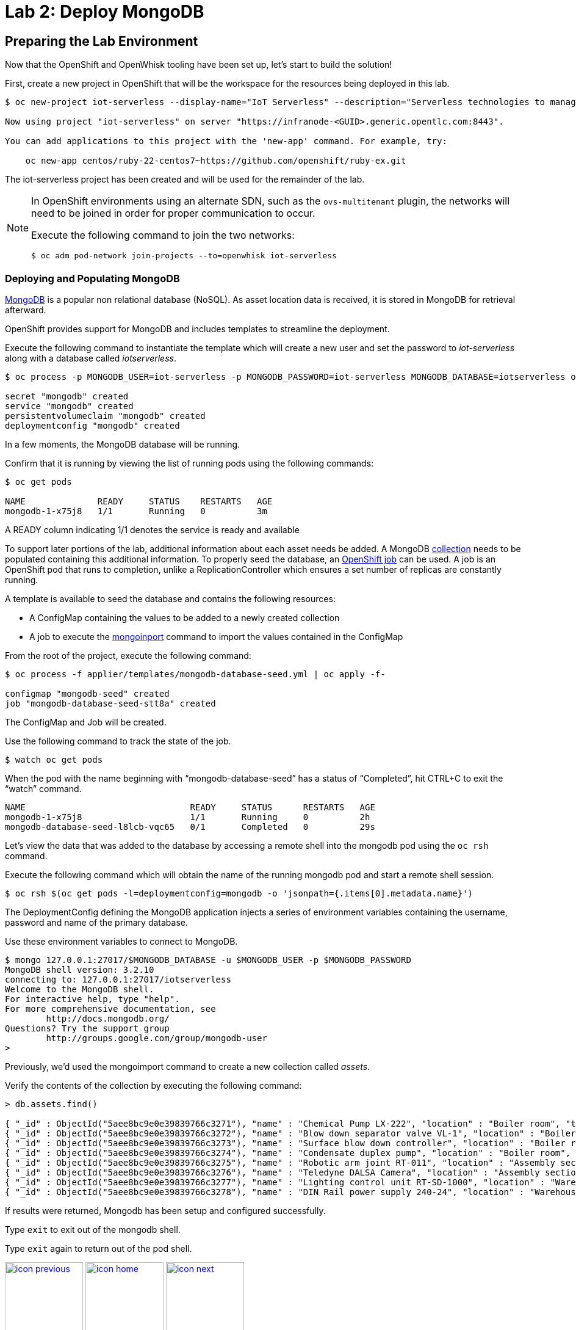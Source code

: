 :imagesdir: images
:icons: font
:source-highlighter: prettify

= Lab 2: Deploy MongoDB

== Preparing the Lab Environment

Now that the OpenShift and OpenWhisk tooling have been set up, let’s start to build the solution!

First, create a new project in OpenShift that will be the workspace for the resources being deployed in this lab.

[source,bash]
----
$ oc new-project iot-serverless --display-name="IoT Serverless" --description="Serverless technologies to manage and process Internet of Things (IoT) assets"

Now using project "iot-serverless" on server "https://infranode-<GUID>.generic.opentlc.com:8443".

You can add applications to this project with the 'new-app' command. For example, try:

    oc new-app centos/ruby-22-centos7~https://github.com/openshift/ruby-ex.git
----

The iot-serverless project has been created and will be used for the remainder of the lab.

[NOTE]
====
In OpenShift environments using an alternate SDN, such as the `ovs-multitenant` plugin, the networks will need to be joined in order for proper communication to occur.

Execute the following command to join the two networks:

[source,bash]
----
$ oc adm pod-network join-projects --to=openwhisk iot-serverless
----
====

=== Deploying and Populating MongoDB

link:https://www.mongodb.com/[MongoDB] is a popular non relational database (NoSQL). As asset location data is received, it is stored in MongoDB for retrieval afterward.

OpenShift provides support for MongoDB and includes templates to streamline the deployment.

Execute the following command to instantiate the template which will create a new user and set the password to _iot-serverless_ along with a database called _iotserverless_.

[source,bash]
----
$ oc process -p MONGODB_USER=iot-serverless -p MONGODB_PASSWORD=iot-serverless MONGODB_DATABASE=iotserverless openshift//mongodb-persistent | oc apply -f-

secret "mongodb" created
service "mongodb" created
persistentvolumeclaim "mongodb" created
deploymentconfig "mongodb" created
----

In a few moments, the MongoDB database will be running. +

Confirm that it is running by viewing the list of running pods using the following commands:

[source,bash]
----
$ oc get pods

NAME              READY     STATUS    RESTARTS   AGE
mongodb-1-x75j8   1/1       Running   0          3m
----

A READY column indicating 1/1 denotes the service is ready and available

To support later portions of the lab, additional information about each asset needs be added. A MongoDB link:https://docs.mongodb.com/manual/core/databases-and-collections/#collections[collection] needs to be populated containing this additional information. To properly seed the database, an link:https://docs.openshift.com/container-platform/latest/dev_guide/jobs.html[OpenShift job] can be used. A job is an OpenShift pod that runs to completion, unlike a ReplicationController which ensures a set number of replicas are constantly running.

A template is available to seed the database and contains the following resources:

* A ConfigMap containing the values to be added to a newly created collection
* A job to execute the link:https://docs.mongodb.com/manual/reference/program/mongoimport/[mongoinport] command to import the values contained in the ConfigMap

From the root of the project, execute the following command:

[source,bash]
----
$ oc process -f applier/templates/mongodb-database-seed.yml | oc apply -f-

configmap "mongodb-seed" created
job "mongodb-database-seed-stt8a" created
----

The ConfigMap and Job will be created.

Use the following command to track the state of the job.

[source,bash]
----
$ watch oc get pods
----

When the pod with the name beginning with “mongodb-database-seed” has a status of “Completed”, hit CTRL+C to exit the “watch” command.

[source,bash]
----
NAME                                READY     STATUS      RESTARTS   AGE
mongodb-1-x75j8                     1/1       Running     0          2h
mongodb-database-seed-l8lcb-vqc65   0/1       Completed   0          29s
----

Let’s view the data that was added to the database by accessing a remote shell into the mongodb pod using the `oc rsh` command.

Execute the following command which will obtain the name of the running mongodb pod and start a remote shell session.

[source,bash]
----
$ oc rsh $(oc get pods -l=deploymentconfig=mongodb -o 'jsonpath={.items[0].metadata.name}')
----

The DeploymentConfig defining the MongoDB application injects a series of environment variables containing the username, password and name of the primary database. +

Use these environment variables to connect to MongoDB.

[source,bash]
----
$ mongo 127.0.0.1:27017/$MONGODB_DATABASE -u $MONGODB_USER -p $MONGODB_PASSWORD
MongoDB shell version: 3.2.10
connecting to: 127.0.0.1:27017/iotserverless
Welcome to the MongoDB shell.
For interactive help, type "help".
For more comprehensive documentation, see
	http://docs.mongodb.org/
Questions? Try the support group
	http://groups.google.com/group/mongodb-user
>
----

Previously, we'd used the mongoimport command to create a new collection called _assets_. +

Verify the contents of the collection by executing the following command:

[source,bash]
----
> db.assets.find()

{ "_id" : ObjectId("5aee8bc9e0e39839766c3271"), "name" : "Chemical Pump LX-222", "location" : "Boiler room", "topic" : "/sf/boiler/pump-lx222", "center_latitude" : "37.784202", "center_longitude" : "-122.401858", "geofence_radius" : "3.0", "picture" : "Chemical-Pump.jpg" }
{ "_id" : ObjectId("5aee8bc9e0e39839766c3272"), "name" : "Blow down separator valve VL-1", "location" : "Boiler room", "topic" : "/sf/boiler/separator-vl-1", "center_latitude" : "37.784215", "center_longitude" : "-122.401632", "geofence_radius" : "1.0", "picture" : "Blowdown-Valve.jpg" }
{ "_id" : ObjectId("5aee8bc9e0e39839766c3273"), "name" : "Surface blow down controller", "location" : "Boiler room", "topic" : "/sf/boiler/controller", "center_latitude" : "37.784237", "center_longitude" : "-122.401410", "geofence_radius" : "1.0", "picture" : "Blowdown-Controller.jpg" }
{ "_id" : ObjectId("5aee8bc9e0e39839766c3274"), "name" : "Condensate duplex pump", "location" : "Boiler room", "topic" : "/sf/boiler/cond-pump", "center_latitude" : "37.784269", "center_longitude" : "-122.401302", "geofence_radius" : "3.0", "picture" : "Condensate-Pump.jpg" }
{ "_id" : ObjectId("5aee8bc9e0e39839766c3275"), "name" : "Robotic arm joint RT-011", "location" : "Assembly section", "topic" : "/sf/assembly/robotic-joint", "center_latitude" : "37.784115", "center_longitude" : "-122.401380", "geofence_radius" : "1.0", "picture" : "Robotic-Arm.jpg" }
{ "_id" : ObjectId("5aee8bc9e0e39839766c3276"), "name" : "Teledyne DALSA Camera", "location" : "Assembly section", "topic" : "/sf/assembly/camera", "center_latitude" : "37.784312", "center_longitude" : "-122.401241", "geofence_radius" : "1.0", "picture" : "Teledyne-Dalsa.jpg" }
{ "_id" : ObjectId("5aee8bc9e0e39839766c3277"), "name" : "Lighting control unit RT-SD-1000", "location" : "Warehouse", "topic" : "/sf/warehouse/lighting-control", "center_latitude" : "37.784335", "center_longitude" : "-122.401159", "geofence_radius" : "4.0", "picture" : "Lighting-Control.JPG" }
{ "_id" : ObjectId("5aee8bc9e0e39839766c3278"), "name" : "DIN Rail power supply 240-24", "location" : "Warehouse", "topic" : "/sf/warehouse/power-supply", "center_latitude" : "37.784393", "center_longitude" : "-122.401399", "geofence_radius" : "1.0", "picture" : "DIN-Rail.jpg" }

----

If results were returned, Mongodb has been setup and configured successfully.

Type `exit` to exit out of the mongodb shell.

Type `exit` again to return out of the pod shell.

[.text-center]
image:icons/icon-previous.png[align=left, width=128, link=lab_1.html] image:icons/icon-home.png[align="center",width=128, link=lab_content.html] image:icons/icon-next.png[align="right"width=128, link=lab_3.html]
